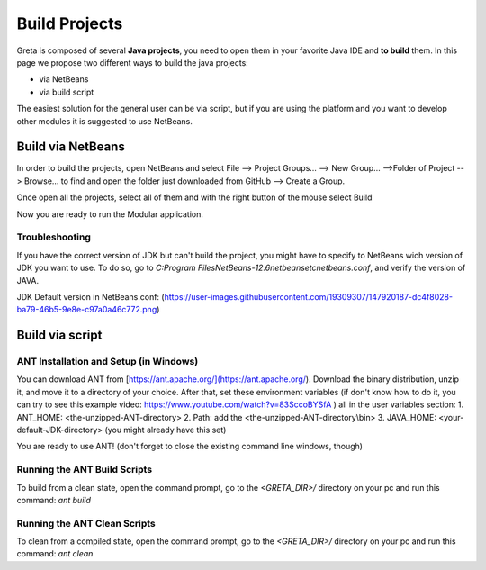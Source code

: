 
Build Projects
=====

Greta is composed of several **Java projects**, you need to open them in your favorite Java IDE and **to build** them.
In this page we propose two different ways to build the java projects:

* via NetBeans
* via build script

The easiest solution for the general user can be via script, but if you are using the platform and you want to develop other modules it is suggested to use NetBeans.

Build via NetBeans
------

In order to build the projects, open NetBeans and select File --> Project Groups... --> New Group... -->Folder of Project --> Browse... to find and open the folder just downloaded from GitHub --> Create a Group.

Once open all the projects, select all of them and with the right button of the mouse select Build

.. image:: https://user-images.githubusercontent.com/39828750/52046882-1fa08f80-2548-11e9-96ec-f9b676778f57.png


Now you are ready to run the Modular application.

Troubleshooting
________

If you have the correct version of JDK but can't build the project, you might have to specify to NetBeans wich version of JDK you want to use. To do so, go to `C:\Program Files\NetBeans-12.6\netbeans\etc\netbeans.conf`, and verify the version of JAVA.

JDK Default version in NetBeans.conf: (https://user-images.githubusercontent.com/19309307/147920187-dc4f8028-ba79-46b5-9e8e-c97a0a46c772.png)

Build via script
-------

ANT Installation and Setup (in Windows)
________

You can download ANT from [https://ant.apache.org/](https://ant.apache.org/). Download the binary distribution, unzip it, and move it to a directory of your choice. After that, set these environment variables (if don't know how to do it, you can try to see this example video: https://www.youtube.com/watch?v=83SccoBYSfA ) all in the user variables section:
1. ANT_HOME: \<the-unzipped-ANT-directory\>
2. Path: add the \<the-unzipped-ANT-directory\\bin\>
3. JAVA_HOME: \<your-default-JDK-directory\> (you might already have this set)

You are ready to use ANT! (don't forget to close the existing command line windows, though)

Running the ANT Build Scripts
__________

To build from a clean state, open the command prompt, go to the `<GRETA_DIR>/` directory on your pc and run this command: `ant build`

Running the ANT Clean Scripts
_________

To clean from a compiled state, open the command prompt, go to the `<GRETA_DIR>/` directory on your pc and run this command: `ant clean`

